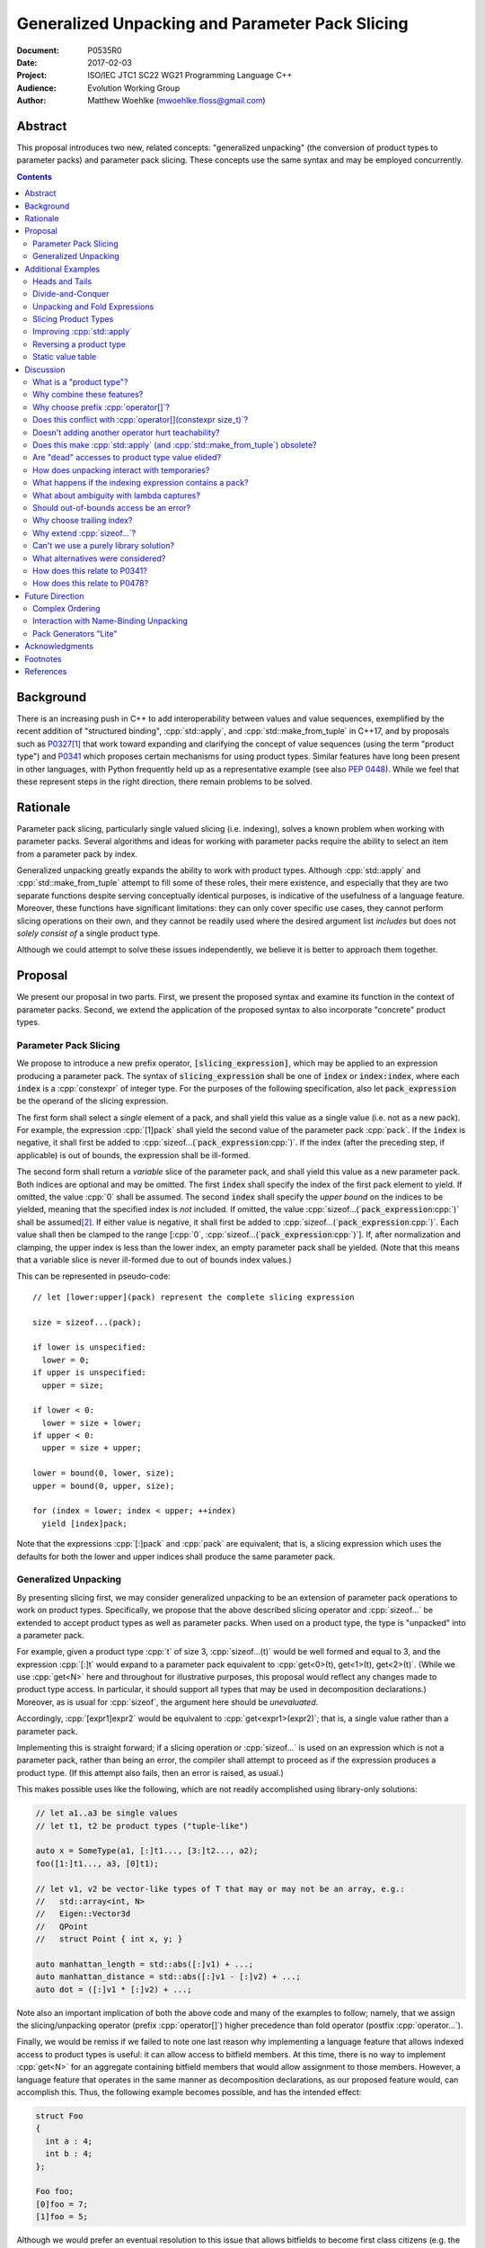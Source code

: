 ====================================================
  Generalized Unpacking and Parameter Pack Slicing
====================================================

:Document:  P0535R0
:Date:      2017-02-03
:Project:   ISO/IEC JTC1 SC22 WG21 Programming Language C++
:Audience:  Evolution Working Group
:Author:    Matthew Woehlke (mwoehlke.floss@gmail.com)

.. raw:: html

  <style>
    html { color: black; background: white; }
    table.docinfo { margin: 2em 0; }
    p, li { text-align: justify; }
    li { margin-bottom: 0.5em; }
    .lit { font-weight: bold; padding: 0 0.3em; }
    .var { font-style: italic; padding: 0 0.3em; }
    .opt::after { font-size: 70%; position: relative; bottom: -0.25em; content: "opt"; }
  </style>

.. role:: cpp(code)
   :language: c++

.. role:: lit(code)
    :class: lit

.. role:: var(code)
    :class: var

.. role:: optvar(code)
    :class: opt var

Abstract
========

This proposal introduces two new, related concepts: "generalized unpacking" (the conversion of product types to parameter packs) and parameter pack slicing. These concepts use the same syntax and may be employed concurrently.

.. contents::


Background
==========

There is an increasing push in C++ to add interoperability between values and value sequences, exemplified by the recent addition of "structured binding", :cpp:`std::apply`, and :cpp:`std::make_from_tuple` in C++17, and by proposals such as P0327_\ [#io]_ that work toward expanding and clarifying the concept of value sequences (using the term "product type") and P0341_ which proposes certain mechanisms for using product types. Similar features have long been present in other languages, with Python frequently held up as a representative example (see also `PEP 0448`_). While we feel that these represent steps in the right direction, there remain problems to be solved.


Rationale
=========

Parameter pack slicing, particularly single valued slicing (i.e. indexing), solves a known problem when working with parameter packs. Several algorithms and ideas for working with parameter packs require the ability to select an item from a parameter pack by index.

Generalized unpacking greatly expands the ability to work with product types. Although :cpp:`std::apply` and :cpp:`std::make_from_tuple` attempt to fill some of these roles, their mere existence, and especially that they are two separate functions despite serving conceptually identical purposes, is indicative of the usefulness of a language feature. Moreover, these functions have significant limitations: they can only cover specific use cases, they cannot perform slicing operations on their own, and they cannot be readily used where the desired argument list *includes* but does not *solely consist of* a single product type.

Although we could attempt to solve these issues independently, we believe it is better to approach them together.


Proposal
========

We present our proposal in two parts. First, we present the proposed syntax and examine its function in the context of parameter packs. Second, we extend the application of the proposed syntax to also incorporate "concrete" product types.

Parameter Pack Slicing
----------------------

We propose to introduce a new prefix operator, :lit:`[`\ :var:`slicing_expression`\ :lit:`]`, which may be applied to an expression producing a parameter pack. The syntax of :var:`slicing_expression` shall be one of :var:`index` or :optvar:`index`\ :lit:`:`\ :optvar:`index`, where each :var:`index` is a :cpp:`constexpr` of integer type. For the purposes of the following specification, also let :var:`pack_expression` be the operand of the slicing expression.

The first form shall select a *single* element of a pack, and shall yield this value as a single value (i.e. not as a new pack). For example, the expression :cpp:`[1]pack` shall yield the second value of the parameter pack :cpp:`pack`. If the :var:`index` is negative, it shall first be added to :cpp:`sizeof...(`\ :var:`pack_expression`\ :cpp:`)`. If the index (after the preceding step, if applicable) is out of bounds, the expression shall be ill-formed.

The second form shall return a *variable* slice of the parameter pack, and shall yield this value as a new parameter pack. Both indices are optional and may be omitted. The first :var:`index` shall specify the index of the first pack element to yield. If omitted, the value :cpp:`0` shall be assumed. The second :var:`index` shall specify the *upper bound* on the indices to be yielded, meaning that the specified index is *not* included. If omitted, the value :cpp:`sizeof...(`\ :var:`pack_expression`\ :cpp:`)` shall be assumed\ [#mi]_. If either value is negative, it shall first be added to :cpp:`sizeof...(`\ :var:`pack_expression`\ :cpp:`)`. Each value shall then be clamped to the range [\ :cpp:`0`, :cpp:`sizeof...(`\ :var:`pack_expression`\ :cpp:`)`]. If, after normalization and clamping, the upper index is less than the lower index, an empty parameter pack shall be yielded. (Note that this means that a variable slice is never ill-formed due to out of bounds index values.)

This can be represented in pseudo-code::

  // let [lower:upper](pack) represent the complete slicing expression

  size = sizeof...(pack);

  if lower is unspecified:
    lower = 0;
  if upper is unspecified:
    upper = size;

  if lower < 0:
    lower = size + lower;
  if upper < 0:
    upper = size + upper;

  lower = bound(0, lower, size);
  upper = bound(0, upper, size);

  for (index = lower; index < upper; ++index)
    yield [index]pack;

Note that the expressions :cpp:`[:]pack` and :cpp:`pack` are equivalent; that is, a slicing expression which uses the defaults for both the lower and upper indices shall produce the same parameter pack.

Generalized Unpacking
---------------------

By presenting slicing first, we may consider generalized unpacking to be an extension of parameter pack operations to work on product types. Specifically, we propose that the above described slicing operator and :cpp:`sizeof...` be extended to accept product types as well as parameter packs. When used on a product type, the type is "unpacked" into a parameter pack.

For example, given a product type :cpp:`t` of size 3, :cpp:`sizeof...(t)` would be well formed and equal to 3, and the expression :cpp:`[:]t` would expand to a parameter pack equivalent to :cpp:`get<0>(t), get<1>(t), get<2>(t)`. (While we use :cpp:`get<N>` here and throughout for illustrative purposes, this proposal would reflect any changes made to product type access. In particular, it should support all types that may be used in decomposition declarations.) Moreover, as is usual for :cpp:`sizeof`, the argument here should be *unevaluated*.

Accordingly, :cpp:`[expr1]expr2` would be equivalent to :cpp:`get<expr1>(expr2)`; that is, a single value rather than a parameter pack.

Implementing this is straight forward; if a slicing operation or :cpp:`sizeof...` is used on an expression which is not a parameter pack, rather than being an error, the compiler shall attempt to proceed as if the expression produces a product type. (If this attempt also fails, then an error is raised, as usual.)

This makes possible uses like the following, which are not readily accomplished using library-only solutions:

.. code:: c++

  // let a1..a3 be single values
  // let t1, t2 be product types ("tuple-like")

  auto x = SomeType(a1, [:]t1..., [3:]t2..., a2);
  foo([1:]t1..., a3, [0]t1);

  // let v1, v2 be vector-like types of T that may or may not be an array, e.g.:
  //   std::array<int, N>
  //   Eigen::Vector3d
  //   QPoint
  //   struct Point { int x, y; }

  auto manhattan_length = std::abs([:]v1) + ...;
  auto manhattan_distance = std::abs([:]v1 - [:]v2) + ...;
  auto dot = ([:]v1 * [:]v2) + ...;

Note also an important implication of both the above code and many of the examples to follow; namely, that we assign the slicing/unpacking operator (prefix :cpp:`operator[]`) higher precedence than fold operator (postfix :cpp:`operator...`).

Finally, we would be remiss if we failed to note one last reason why implementing a language feature that allows indexed access to product types is useful: it can allow access to bitfield members. At this time, there is no way to implement :cpp:`get<N>` for an aggregate containing bitfield members that would allow assignment to those members. However, a language feature that operates in the same manner as decomposition declarations, as our proposed feature would, can accomplish this. Thus, the following example becomes possible, and has the intended effect:

.. code:: c++

  struct Foo
  {
    int a : 4;
    int b : 4;
  };

  Foo foo;
  [0]foo = 7;
  [1]foo = 5;

Although we would prefer an eventual resolution to this issue that allows bitfields to become first class citizens (e.g. the ability to return a bitfield reference or pass a bitfield reference as a parameter), our proposed language feature would at least extend indexed access to product types with bitfield members.


Additional Examples
===================

Heads and Tails
---------------

It should be obvious that this solves problems alluded to by P0478_:

.. code:: c++

  // Ugly and broken
  void signal(auto... args, auto last)
  {
    // pass first 5 arguments to callback; ignore the rest
    if constexpr (sizeof...(args) > 5)
      return signal(args...);
    else if constexpr (sizeof...(args) == 4)
      callback(args..., last);
    else
      callback(args...);
  }

  // Enormously better
  void signal(auto... args)
  {
    // pass first 5 arguments to callback; ignore the rest
    callback([:5]args...);
  }

Note also that the above "ugly" version of the function has several issues (which we have copied from its specification in P0478_\ R0):

- It cannot be invoked with zero arguments.
- When invoked recursively, there is a spurious :cpp:`return` statement.
- If fewer than 5 arguments are supplied to :cpp:`signal`, the last argument is unintentionally dropped.

The last point in particular is subtle and difficult to reason about, thus providing an excellent illustration of why needing to write code like this is bad. The version using our proposed feature is enormously cleaner and far easier to understand, and significantly reduces the chances of making such mistakes in the implementation. In addition, recursion is eliminated entirely (which, given that the example is accepting parameters by-value, could be critically important if some arguments have non-trivial copy constructors).

We can also improve the second example:

.. code:: c++

  // Mostly okay
  auto alternate_tuple(auto first, auto... middle, auto last)
  {
    if constexpr (sizeof...(items) <= 2)
      return std::tuple(first, last, middle...);
    else
      return std::tuple_cat(std::tuple(first, last),
                            alternate_tuple(middle...));
  }

  // Better
  auto alternate_tuple(auto... items)
  {
    if constexpr (sizeof...(items) < 3)
      return std::tuple{items...};
    else
      return std::tuple{[0]items, [-1]items,
                        [:]alternate_tuple([1:-1]items...)...};
  }

As with the previous example, our version solves a boundary case (in this instance, when fewer than two items are given) that is not handled by the version given in P0478_. In particular, without slicing, one must implement an overload to handle such boundary cases, potentially resulting in duplicated code and the attendant increase in maintenance burden. With slicing, we can trivially handle such boundary cases in the same function.

Divide-and-Conquer
------------------

The ability to slice parameter packs makes it possible to implement binary divide-and-conqueror algorithms on parameter packs, which would be difficult or impossible to achieve otherwise. Consider this example which selects the "best" element in a parameter pack:

.. code:: c++

  auto best(auto const& first, auto const&... remainder)
  {
    if constexpr (sizeof...(remainder) == 0)
      return first;
    else
      return better_of(first, best(remainder...);
  }

While this example is overly simplified, what if it was significantly more efficient if the function could be written to require only ``O(log N)`` recursion rather than ``O(N)`` recursion? With slicing, this can be accomplished easily:

.. code:: c++

  auto best(auto const&... args)
  {
    constexpr auto k = sizeof...(args);
    if constexpr (k == 1)
      return [0]args;
    else
      return better_of(best([:k/2]args...), best([k/2:]args...));
  }

Note also that the above code no longer needs to accept the first argument separately. (For those wondering: no, invoking this with no arguments will not cause a runaway recursion. The compiler recognizes the recursive attempt to call the function with no arguments and rejects it because the return type has not been determined.)

Unpacking and Fold Expressions
------------------------------

Let's consider now some additional examples of how generalized unpacking allows us to write fold expressions on the elements of product types:

.. code:: c++

  std::tuple<int> t1 { 1, 2, 3 };
  std::tuple<int,int> t2 { 4, 5, 6 };
  std::tuple<int,int,int> t3 { 7, 8, 9 };
  auto tt = std::make_tuple(t1, t2, t3); // a tuple of tuples

  f([:]tt ...);     // f(t1, t2, t3);
  f(g([:]tt) ...);  // f(g(t1), g(t2), g(t3));
  f(g([:]tt ...));  // f(g(t1, t2, t3));

  f(g([:][:]tt ...) ...); // ill-formed
  f(g([:][:]tt ... ...)); // ill-formed

Note that, due to the precedence we specified, the last two lines are ill-formed. In both cases, the second :cpp:`[:]` is redundant, resulting in an attempt to apply :cpp:`...` to something which is not a parameter pack. Note also that a consequence of this precedence is that :cpp:`[:]` cannot be used as the operator of a fold expression.

This leaves two relatively straight-forward cases that are not addressed purely by the proposed feature, but are nevertheless made significantly easier with it:

.. code:: c++

  // f(g(1,2,3), g(4,5,6), g(7,8,9));
  f(std::apply(g, [:]tt)...);

  // f(g(1, 2, 3, 4, 5, 6, 7, 8, 9));
  f(g([:]std::tuple_cat([:]tt...)...));
  f(std::apply(g, [:]tt...));

For the last example, we assume an extension to :cpp:`std::apply` to accept multiple product types which are "flattened" into the arguments for the specified function. We are not proposing this here, merely showing an example of how the task could be accomplished.

Although this is effective, at least for the above examples, pack generators would provide a better solution for this and other more complicated problems. See `Future Direction`_ for further discussion.

Slicing Product Types
---------------------

It's harder to imagine generic uses for slicing product types, since product types come in so very many varieties. However, we have already alluded to the case of rearranging elements in a product type as one possible use. Another likely use case deals with linear algebra and geometry, particularly operations dealing with homogeneous vectors. Let us consider the simple example of converting a homogeneous vector to a normalized vector. Such an operation would normally be written out "longhand", and would be difficult to adapt to vectors of arbitrary dimension. Our proposed feature allows us to write a simple and succinct implementation:

.. code:: c++

  template <typename T, size_t N>
  std::array<T, N-1> normalize(std::array<T, N> a)
  {
    return {[:-1]a / [-1]a...};
  }

In some cases, it may be possible to write generic versions of such algorithms making use of :cpp:`std::invoke`, but doing so is likely to require employing a lambda to receive the argument pack, and will almost certainly be much more unwieldy than the simple, succinct syntax our proposal makes possible.

Improving :cpp:`std::apply`
---------------------------

The previous example postulated an extension to :cpp:`std::apply` to accept multiple product types. While this can of course be achieved already using :cpp:`std::tuple_cat`, avoiding unnecessary copies and/or temporary objects is awkward at best. The postulated extension should be able to avoid these problems. Using our proposed feature, we can show (forwarding omitted for brevity) how this might be implemented:

.. code:: c++

  namespace std
  {
    template <int n, typename Func, typename Args...>
    auto apply_helper(Func func, Args... args)
    {
      // n is number of already-unpacked arguments
      constexpr auto r = sizeof...(args) - n; // remaining tuples
      if constexpr (r == 0)
        return func(args...);

      auto&& t = [n]args;
      auto k = sizeof...(t);
      return apply_helper<n + k>(func, [:n]args, [:]t..., [n+1:]args);
    }

    template <typename Func, typename Tuples...>
    auto apply(Func func, Tuples... tuples)
    {
      return apply_helper<0>(func, tuples);
    }
  }

Although this is feasible, and would ideally optimize down to a direct call of the specified function with all of the tuple values extracted directly, it is not meant to imply that this is the only possible solution, nor necessarily even the *best* solution. In particular, we would again note that pack generators would offer an even better solution to this specific problem. Rather, this example is intended to show how our proposed feature allows tail-recursive unpacking of multiple product types; in particular, without using a new tuple to wrap the values as they are unpacked.

Reversing a product type
------------------------

The previous example inspires another function that is often cited as a use case: reversing the elements in a product type. As above, forwarding is omitted for brevity:

.. code:: c++

  template <int n, typename... Args>
  auto reverse_tuple_helper(Args... args)
  {
    constexpr auto r = sizeof...(args) - n; // remaining elements
    if constexpr (r < 2)
      return make_tuple(args...);

    return reverse_tuple_helper<n + 1>(args[:n]..., args[-1], args[n:-1]...);
  }

  template <typename T>
  auto reverse_tuple(T tuple)
  {
    return reverse_tuple_helper<0>([:]tuple...);
  }

A more complicated implementation could reduce the number of template instantiations by about half, by swapping pairs of arguments starting with the first and last and working inwards. This approach avoids the need for index sequences and can be applied to parameter packs without creation of a temporary tuple to hold the pack.

Static value table
------------------

It's not entirely unusual to have an array (often a C-style array) or other entity which holds static, immutable data which uses an initializer list to set up the data. For example:

.. code:: c++

  double sin64[] = {
    _constexpr_sin(2.0 * 0.0 * M_PI / 64.0),
    _constexpr_sin(2.0 * 1.0 * M_PI / 64.0),
    _constexpr_sin(2.0 * 2.0 * M_PI / 64.0),
    _constexpr_sin(2.0 * 3.0 * M_PI / 64.0),
    // ...and so forth

At present, it is typically necessary to write out such data tables by hand (or to write a program to generate source code). Unpacking suggests an alternative approach:

.. code:: c++

  template <size_t Size>
  struct sin_table_t
  {
  public:
    constexpr static size_t tuple_size()
    { return Size; }

    template <size_t N> constexpr double get() const
    {
      return _constexpr_sin(static_cast<double>(N) * K);
    }

  private:
    constexpr static auto K = 2.0 * M_PI / static_cast<double>(Size);
  };

  double sin64[] = { [:](sin_table_t<64>{})... };

While this example still entails some boilerplate, it shows how unpacking makes it possible to define the elements of an initializer list using :cpp:`constexpr` functions.


Discussion
==========

What is a "product type"?
-------------------------

This is an excellent question which deserves its own paper. P0327_ makes a good start. When we get to the point of specifying wording, this will need to be addressed; ideally, this will have happened in parallel. Some "working definitions" which may be used to help with consideration of this proposal are "types which define :cpp:`tuple_size` and :cpp:`get`", or "types to which decomposition declarations may be applied". While we have generally specified that the behavior of our proposed feature should mirror that of decomposition declarations, we would like to see a more general specification of these issues.

Why combine these features?
---------------------------

We prefer to think of this proposal as not two separate features (parameter pack slicing, generalized unpacking), but rather a single feature (product type slicing) that works on *both* "concrete" product types and parameter packs. Seen in this light, the case for the feature is strengthened, as it presents a single syntax that solves multiple problems.

Why choose prefix :cpp:`operator[]`?
------------------------------------

Before answering, let us look at some other alternatives that have been proposed or considered:

- :cpp:`t.N`, :cpp:`t~N`

  While these work for at least the single value case, they are less conducive to slicing, nor are they as readily extended to generalized unpacking. The use of an integer in place of an identifier also seems unusual; worse, there is a potential conflict when using a :cpp:`constexpr` expression as the index (although this could be solved by enclosing the expression in ``()``\ s).

- :cpp:`t.[L:U]`, :cpp:`t~(L:U)`

  These support slicing, but the syntax is starting to look rather strange.

- :cpp:`^t...[L:U]`

  This approach, based heavily on a suggestion by Bengt Gustafsson, introduces indexing/slicing and unpacking as completely separate operations and binds indexing/slicing to fold expansion:

  .. code:: c++

    pack...[i]            // equivalent to our [i]pack...
    pack...[l:u]          // equivalent to our [l:u]pack...
    ^pt                   // equivalent to our [:]pt
    ^pt...[i]             // equivalent to our [i]pt
    sizeof...(^pt)        // equivalent to our sizeof...(pt)

  This has the advantage of being tightly coupled to expansion, and thereby makes moot the difference between indexing (which produces a value) and slicing (which produces a pack). However, this also precludes composition of slicing or indexing (see `Why choose trailing index?`_ for an example where composition may be useful). Separating indexing/slicing from unpacking enforces a distinction between product types and parameter packs, which may or may not be desirable. It also results in more roundabout and verbose syntax for indexed access to a product type.

The exact syntax for these features can be debated. We prefer prefix :cpp:`operator[]` because C++ programmers are already familiar with :cpp:`operator[]` as an indexing operator, which is essentially what we are proposing (especially for the single value case), and because the proposed syntax is very similar to Python, which will already be familiar to some C++ programmers. At the same time, the choice of a prefix as opposed to postfix syntax makes it clear that the slicing operation |--| which we like to think of as *compile-time indexing* |--| is different from the usual *run-time indexing*. The proposed syntax also applies "naturally" to both parameter packs and product types, which gives us a single feature with broad applicability, rather than two entirely orthogonal features.

See also `What alternatives were considered?`_ for a discussion of alternatives which may achieve comparable operations but do not fit within the same general framework as our proposal.

Does this conflict with :cpp:`operator[](constexpr size_t)`?
------------------------------------------------------------

One "obvious" argument against product type slicing is that :cpp:`constexpr` parameters will make it irrelevant. We feel that this should not be given great weight against this proposal for several reasons:

- We don't have :cpp:`constexpr` parameters yet. At this time, we are not even aware of a proposal for such a feature.

- There are several interesting implications to a :cpp:`operator[](constexpr size_t)`, including the (mostly) novel notion that the return type will depend on the *function arguments*. It is unclear if this is desirable.

- Even if we get :cpp:`operator[](constexpr size_t)`, will such an operator be implicitly generated for all product types? Given the difficulty with other "provide operators by default" proposals, this seems dubious at best.

- While our proposed feature may be equivalent to :cpp:`operator[]` for some types, this may not be the case for *all* types. For example, a span might present itself as a product type consisting of either a begin/end or begin/size, while :cpp:`operator[]` provides indexed access to the span. A novel operator is appropriate unless we are prepared to *unconditionally specify* that :cpp:`get<N>` and :cpp:`operator[](constexpr)` shall be synonyms.

- We would still require a language feature for indexed access to parameter packs, and a postfix :cpp:`[]` may be ambiguous:

  .. code:: c++

    template <typename T, size_t N, typename... Vecs>
    std::array<T, N> sum(Vecs... operands)
    {
      std::array<T, N> result;
      for (int i = 0; i < N; ++i)
        result[i] = operands[i] + ...;
    }

- Such an operator still cannot provide slicing. See also `What alternatives were considered?`_

Our proposed language feature avoids these issues by being clearly distinct from existing :cpp:`operator[]`; it is in essence a novel operator\ [#no]_. This is especially salient in the case of multi-valued slicing / unpacking, but also serves to make it more obvious to the user that a language feature is being employed rather than a traditional operator function.

Doesn't adding another operator hurt teachability?
--------------------------------------------------

Obviously, *any* new feature is something new to teach. The major concern, of course, is that we have two ways of doing "the same thing". However, this is already the case; we already may have both :cpp:`get<N>` and :cpp:`operator[]` for a type. Critically, we are *not* adding a third operation; our proposed operator is *always* a synonym for :cpp:`get<N>` (if it exists). It would be better to think of this proposal as *replacing* the spelling of product type indexed access, with :cpp:`get<N>` being the customization point for the same. Thus, :cpp:`[i]pt` and :cpp:`get<i>(pt)` are equivalent in much the way that :cpp:`a + b` and :cpp:`a.operator+(b)` are equivalent. If this proposal is accepted, we expect that writing the latter of each case will become similarly rare.

Does this make :cpp:`std::apply` (and :cpp:`std::make_from_tuple`) obsolete?
----------------------------------------------------------------------------

No. There will almost certainly remain cases where :cpp:`std::apply` and/or :cpp:`std::make_from_tuple` are useful; for example, when using the operation as a functor that gets passed as an argument, or when expansions are nested. In fact, we used :cpp:`std::apply` in one of the preceding examples *in conjunction with* our proposed feature.

That said, we do expect that *most* uses of :cpp:`std::apply` and :cpp:`std::make_from_tuple` can be replaced with the use of this feature.

Are "dead" accesses to product type value elided?
-------------------------------------------------

Consider the following code:

.. code:: c++

  // let t be a product type ("tuple-like") of size 3
  auto x = [1]t;

What code is actually generated by the above?

.. code:: c++

  // option 1
  [[maybe_unused]] get<0>(t);
  auto x = get<1>(t);
  [[maybe_unused]] get<2>(t);

  // option 2
  auto x = get<1>(t);

In most cases, the question should be irrelevant; the compiler would eliminate the superfluous calls to :cpp:`get` as having no side effects. However, if :cpp:`get` has side effects (however much we might be inclined to consider that poor design), this could matter.

Certainly in the above example, we believe that the compiler should elide the "superfluous" value accesses, as this feels like the most natural consequence of combining the unpacking and slicing operations. A more interesting question, which we believe should be open to committee input, is what to do if slicing and unpacking are explicitly separated, as in :cpp:`[1][:]t`. While our inclination is that this form should be exactly equivalent to :cpp:`[1]t`, an argument could be made that writing out the operations separately implies that the programmer intends for each value of :cpp:`t` to be accessed, with any resulting side effects incurred, before reducing the resulting parameter pack to only the value at index ``1``.

If we consider an initializer list to be a product type, conceivably a user desiring side effects could obtain them by writing :cpp:`[1]{[:]t...}`, which makes the intent to evaluate all values of :cpp:`t` prior to selecting a single value even more explicit.

(Note that one strong reason to consider :cpp:`[1][:]pt` and :cpp:`[1]pt` equivalent is for cases when the user actually writes something like :cpp:`[:n][i:]pt`, i.e. ':cpp:`n` elements of :cpp:`pt` starting with index :cpp:`i`'. In this case, evaluation of all indices starting with :cpp:`i` is not necessarily desired, but restructuring the code to avoid this requires a more complicated expression that is especially difficult if :cpp:`i` and/or :cpp:`n` are expressions. Introducing an exception would make this feature more difficult to teach.)

How does unpacking interact with temporaries?
---------------------------------------------

Consider the following code:

.. code:: c++

  // let foo() be a function returning a newly constructed product type
  bar([:]foo()...);

What does this mean with respect to object lifetime? Obviously, we do not want for :cpp:`foo()` to be called :cpp:`sizeof...(foo())` times. Rather, the compiler should internally generate a temporary, whose lifetime shall be the same as if the unpacked expression had not been subject to unpacking.

What happens if the indexing expression contains a pack?
--------------------------------------------------------

Consider the following example:

.. code:: c++

  // let x be a pack of integers
  // let p be a pack of values
  foo([x]p...);

What does this mean? Indexing is specified as having higher precedence than expansion, but the indexing expression is itself a pack. The "easy" answer is to make this an error (the indexing expression is not a :cpp:`constexpr` integer, as required), but one could also argue that expansion in this case should occur first, which would make the code equivalent to:

.. code:: c++

  foo([([0]x)]([0]p), [([1]x)]([1]p), ..., [([N]x)]([N]p));

We are strongly inclined to take the easy answer and make this ill-formed. This leaves room for a future proposal to give such code meaning, should we ever desire to do so.

What about ambiguity with lambda captures?
------------------------------------------

A lambda capture is required to be a variable in the current scope. As such, the compiler can determine if a :cpp:`[` starts a lambda capture or a slicing expression by parsing at most three additional tokens. If the first token following the :cpp:`[` is not a variable eligible for lambda capture (for example, an integer literal), then the :cpp:`[` starts a slicing expression. If the first token matches an in-scope (and :cpp:`constexpr`) variable name, and the second token is not a :cpp:`,` or :cpp:`]`, then the :cpp:`[` starts a slicing expression. In all other cases, the :cpp:`[` shall be taken to start a lambda capture, as in current C++. (If the first token is :cpp:`&`, the preceding rules may be applied with the token counts shifted by 1. However, this assumes that there exists a case where unary :cpp:`operator&` is :cpp:`constexpr`. This may not be reasonable, in which case :cpp:`[&` would always indicate a lambda capture, and at most only two tokens following :cpp:`[` must be parsed.)

Consider the following example:

.. code:: c++

  constexpr int a = ...;
  [a]t;

By the above logic, this would be ill-formed. Although a slicing expression is intended, the compiler would be unable to disambiguate from a lambda until after the :cpp:`]`, and following the above logic, the statement is parsed as a lambda. Such an expression calls for disambiguation:

.. code:: c++

  constexpr int a = ...;
  [(a)]t;

The addition of parentheses does not change the intended meaning of the statement, but precludes the statement from being parsed as a lambda capture. We believe that this is an acceptable trade-off to prevent unreasonable complexity in selecting between a slicing expression and a lambda capture.

Note also:

.. code:: c++

  template <int n> auto get_and_apply(auto func, auto... items)
  {
    return func([n]args);
  }

Although this example appears at first to be the same as the preceding example, :cpp:`n` here is a template parameter and is not eligible for lambda capture, so the expression is parsed as a slicing expression instead (as intended). Again, this seems like a reasonable trade-off, but we would be amenable to requiring parentheses in all cases where the index-expression is just an identifier.

An alternative approach, albeit one requiring additional look-ahead, is to consider the token following the closing :cpp:`]`. If the token is not :cpp:`(`, then we have a slicing expression. If it is :cpp:`(` and the next token is *not* a type name, then we have a slicing expression. Otherwise, we have a lambda capture. This may be more robust, at the cost of being more difficult to implement in compilers. (This also runs into the difficulty that future proposals may allow additional syntaxes for lambdas. A better expression would be that the compiler attempts first to treat the code as a lambda, and falls back to a slicing expression if that fails. Perhaps compilers could implement this as a non-conforming extension.)

Should out-of-bounds access be an error?
----------------------------------------

This is a reasonable question. Consider:

.. code:: c++

  void foo(args...) { bar(args[:3]...); }
  foo(1, 2);

In the above, `foo` asks for *up to* the first 3 elements of a pack, but in the invocation shown, the pack only has two elements. Should this be an error? On the one hand, experience with Python suggests that silently truncating to the available range has many uses, and where this is not intended, a :cpp:`static_assert` could be used to ensure the size of the pack is as expected. On the other, :cpp:`constexpr` forms of :cpp:`std::min` and :cpp:`std::max`, or simply writing out ternary expressions, could be used to emulate this behavior, which might make programmer intent more clear.

While we are inclined to the former position, with the behavior as presented in this paper, this does not represent a hard position, and we would welcome committee input on this matter.

Note that this only applies to slicing. Out of bounds *indexing* should certainly be an error.

Why choose trailing index?
--------------------------

The choice of the second value as a non-inclusive index, rather than a count, was made for consistency with existing convention (specifically, Python), because it is consistent with counting indices given a lower and upper bound, and because it simplifies the computation of the upper index when a negative value is given.

It is also worth noting that more complicated index expressions may be used to obtain a first-and-count slice using lower-until-upper notation or vice versa. More importantly, however, a first-and-count slice may be obtained like :cpp:`[:count][first:]pack`, but obtaining a lower-until-upper slice with first-and-count syntax is more verbose.

Why extend :cpp:`sizeof...`?
----------------------------

The short answer is "symmetry". It seems logical to us that if slicing works on both parameter packs and "concrete" product types that :cpp:`sizeof...` should do likewise. However, this modification could be dropped without significantly harming the proposal.

Can't we use a purely library solution?
---------------------------------------

No. While it may be possible to implement a standardized library function to extract a *single* element from a parameter pack, slicing requires *some* form of language solution (see also next question), or else the creation of temporary objects that will only be destroyed again immediately. (Additionally, we dislike any solution that creates a temporary product type because it is difficult for the user to control what type is used for this purpose. This is also why we dislike using a library function to slice product types. By producing a parameter pack, the pack can be used directly when that is desired, or used to construct a product type of the user's choice as needed.) A library solution would also be much more verbose, and may result in poorer code generation, whereas language level slicing of parameter packs is trivially accomplished by the compiler.

What alternatives were considered?
----------------------------------

There are at least three possible alternatives that could provide features similar to generalized unpacking, as proposed here. The first alternative is first class support for multiple return values, where such are treated as parameter packs. The second is modifying decomposition declarations (which we like to also call "name-binding unpacking", for symmetry with "generalized unpacking") to support specifying a parameter pack as one of the unpacked values. The third is to introduce parameter pack generators.

- First class support for multiple return values (which is effectively proposed by P0341_) is an ambitious feature with assorted difficulties (see next question). Moreover, if P0536_ is accepted, the need for true first class multiple return values would be significantly lessened.

- Modifying name-binding unpacking (e.g. :cpp:`auto&& [x, p..., y] = t;`) is likewise a language change of similar caliber to what we propose, with the added drawback of requiring additional declarations for many use cases.

- Parameter pack generation is interesting (in fact, we would like to see parameter pack generation *in addition* to this proposal), but still requires the ability to extract a single element from a pack.

All of these would require greater verbosity for even simple use cases.

We believe that our proposal is the best solution, as it solves a crucial need not addressed by these alternatives (extracting a single value from a parameter pack) and further leverages that syntax to maximum versatility with minimal overhead compared to the minimum possible functionality.

We have yet to see a competing direction that can offer comparable functionality with comparable complexity, even ignoring those parts of competing directions which would have wider applicability (e.g. :cpp:`constexpr` function parameters). Every competing direction has, at some point, necessarily proposed some feature of similar or greater complexity which serves only to provide a feature that our proposal would already provide, and *every* competing direction involves much more "wordiness" for any of the use cases our proposal would address.

How does this relate to P0341_?
-------------------------------

We would be remiss to not discuss P0341_, especially in light of our proposed generalized unpacking feature. Leaving aside various concerns as far as returning parameter packs (which are also discussed in P0536_), generalized unpacking obviates a major use case for some of the features proposed by P0341_. In particular, P0341_ gives this example:

.. code:: c++

  <double, double> calculateTargetCoordinates();
  double distanceFromMe(double x, double y);

  void launch() {
    if(distanceFromMe(calculateTargetCoordinates()...))
      getOuttaHere();
  }

The utility of being able to invoke the postulated :cpp:`distanceFromMe` function taking two parameters is obvious. However, the solution proposed by P0341_ is strictly limited in that it requires that the function providing the input values |--| :cpp:`calculateTargetCoordinates` |--| must provide them as a parameter pack. Moreover, it is not obvious at the point of use that :cpp:`calculateTargetCoordinates` returns a parameter pack rather than a regular type.

Generalized unpacking provides a much better solution:

.. code:: c++

  std::tuple<double, double> calculateTargetCoordinates();
  double distanceFromMe(double x, double y);

  void launch() {
    if(distanceFromMe([:]calculateTargetCoordinates()...))
      getOuttaHere();
  }

The return type of :cpp:`calculateTargetCoordinates` is a regular type, and we can call :cpp:`distanceFromMe` on any product type value that can convert (or be sliced) to a pair of :cpp:`double`\ s.

Another issue which concerns us with P0341_, or any proposal for functions returning parameter packs, is the ambiguity it introduces. Consider the following statement:

.. code:: c++

  auto x = foo();

At present, :cpp:`x` here is a value, for virtually anything that :cpp:`foo()` might return. If we allow parameter packs as return types, this will no longer be the case; users will be uncertain if a particular expression yields a single object, or a parameter pack. If we attempt to solve this by allowing parameter packs to be treated as single objects, we are piling on additional language changes, on top of which one must ask why parameter packs |--| being objects, like many other types |--| should be given uniquely special treatment in fold expressions. This could be especially confusing to novice readers:

.. code:: c++

  auto x = foo();
  auto y = x + ...; // why can 'x' be used in a fold expression?

At least with parameter packs as they exist today, it is obvious at the declaration site when an identifier names a parameter pack. Using a new syntax to create parameter packs from product types provides a similarly obvious indicator when a parameter pack comes into being.

How does this relate to P0478_?
-------------------------------

After picking on their examples, it would be unfair if we did not follow up by asking if our proposed feature makes P0478_ unnecessary. As with :cpp:`std::apply`, we feel that the answer is "not necessarily", even though our feature significantly reduces the need for P0478_. However, there are two use cases for combining pack and non-pack arguments. One case, which our proposal addresses in a significantly better manner, is artificial separation as a means for slicing parameter packs. The example we deconstructed above, as well as the many functions of the form :cpp:`T first, Args... remainder`, clearly fall into this category. In these cases, this artificial decomposition of the argument list is detrimental to the clarity of the function's interface, and as shown can lead to implementation bugs.

Another case, however, is where the separation is non-artificial; where, for whatever reason, a function accepts a variadic argument pack followed by one or more arguments that are logically unrelated to the pack. For such cases, P0478_ would provide improved clarity at the interface level, as well as the ability to specify (or at least, separately name) types for the trailing arguments.

That said, in light of our proposed feature, it may well be that a much more compelling rationale for P0478_ would be desired in order for that feature to be accepted.


Future Direction
================

Complex Ordering
----------------

This feature is not intended to solve all cases of value sequence compositions and decompositions by itself. We specifically are not attempting to provide a language mechanism for reversing a value sequence, selecting indices (e.g. every other item) from a value sequence, or interleaving value sequences. We believe that there is significant room for library features to bring added value to this area. Such features would likely leverage this feature under the covers. (Parameter pack generation, which as noted is a feature we would like to see, almost certainly would use at least single-value indexing into parameter packs.)

Interaction with Name-Binding Unpacking
---------------------------------------

As stated several times, this feature is intended to continue in a direction first taken by name-binding unpacking. Despite that, combining these features presents an interesting challenge. Consider:

.. code:: c++

  auto [a, b] = [:2]pt;
  auto [a, b] = {[:2]pt...};

It seems natural to desire that one or both of these syntaxes should be permitted, but at this time (even with full adoption of this proposal as presented), both are ill-formed. The latter possibly will become valid if and when general product type access is extended to initializer lists, with the assumption that such extension will include the ability to use an initializer list on the RHS of a decomposition declaration. However, there are potential lifetime issues involved. For this reason and others, it may be interesting to extend decomposition declarations to also work directly with parameter packs, with the added stipulation that a product type converted to a parameter pack is "pass through" when appearing as the RHS of a decomposition declaration; that is, the decomposition declaration would be aware of the original product type for the purpose of object lifetime. We do not feel that this feature is necessary initially, but would recommend a follow-up paper if the feature proposed is accepted.

Pack Generators "Lite"
----------------------

In the `Static value table`_ example, we showed how to create a "product type" that exists solely to be unpacked and used as a value generator. This involved some boilerplate code. From the version of the example given, it should be readily apparent how one might rewrite the example as follows:

.. code:: c++

  auto generate_sin64 = [](size_t n) {
    return _builtin_sin(2.0 * M_PI * static_cast<double>(n) / 64.0); }

  double sin64[] = {
    [:](std::generate_pack_t<64, generate_sin64>{})... };

Here we show how a standard library type might be provided to take care of most of the boilerplate in order to allow the direct conversion of a lambda to a parameter pack. This lacks the expressive power of full pack generators, and makes it rather painfully obvious that we'd like to have :cpp:`constexpr` parameters, but despite these limitations, the possibilities are interesting.


Acknowledgments
===============

We wish to thank everyone on the ``std-proposals`` forum that has contributed over the long period for which this has been marinating. We also wish to thank everyone that worked to bring decomposition declarations to C++17, as well as the authors of all cited papers for their contributions to this field.


Footnotes
=========

.. [#io] In particular, we would encourage that this proposal be considered as providing the product type indexing operator to which P0327_ alludes, noting particularly P0327_\ 's reference to a "concrete proposal for parameter packs direct access".

.. [#mi] Given index truncation, we could also specify "a large number" (:cpp:`std::numeric_limits<size_t>::max()`) and obtain equivalent behavior. The implementation should be allowed to vary, so long as an omitted upper bound has the expected effect.

.. [#no] Particularly, it is the novel operator alluded to in P0327_, as has been previously noted.


References
==========

.. _N4235: http://wg21.link/n4235

* N4235_ Selecting from Parameter Packs

  http://wg21.link/n4235

.. _P0222: http://wg21.link/p0222

* P0222_ Allowing Anonymous Structs as Return Values

  http://wg21.link/p0222

.. _P0311: http://wg21.link/p0311

* P0311_ A Unified Vision for Manipulating Tuple-like Objects

  http://wg21.link/p0311

.. _P0327: http://wg21.link/p0327

* P0327_ Product Types Access

  http://wg21.link/p0327

.. _P0341: http://wg21.link/p0341

* P0341_ Parameter Packs Outside of Templates

  http://wg21.link/p0341

.. _P0478: http://wg21.link/p0478

* P0478_ Template argument deduction for non-terminal function parameter packs

  http://wg21.link/p0478

.. _P0536: http://wg21.link/p0536

* P0536_ Implicit Return Type and Allowing Anonymous Types as Return Values

  http://wg21.link/p0536

.. _PEP 0448: https://www.python.org/dev/peps/pep-0448

* `PEP 0448`_ Additional Unpacking Generalizations

  https://www.python.org/dev/peps/pep-0448

.. .. .. .. .. .. .. .. .. .. .. .. .. .. .. .. .. .. .. .. .. .. .. .. .. ..

.. |--| unicode:: U+02014 .. em dash

.. kate: hl reStructuredText
